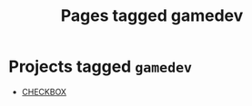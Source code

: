 #+TITLE: Pages tagged gamedev
* Projects tagged ~gamedev~
- [[../project/checkbox/index.org][CHECKBOX]]
